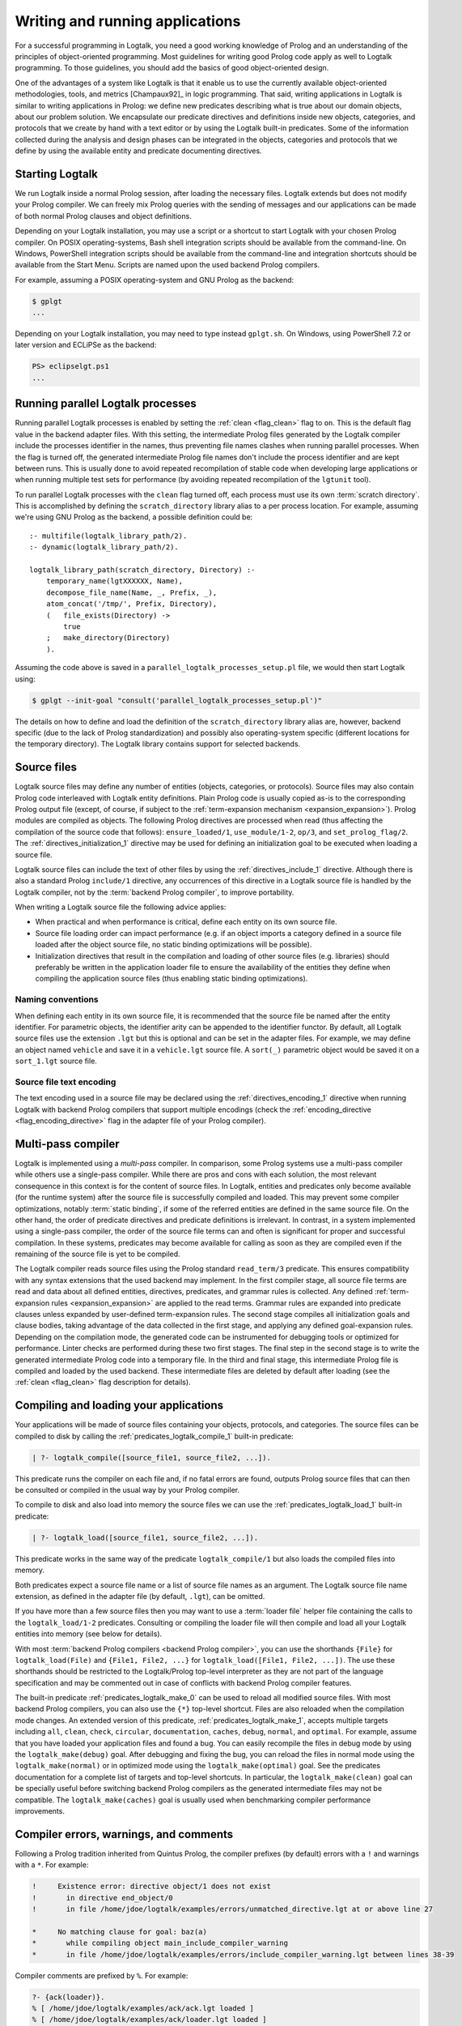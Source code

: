 ..
   This file is part of Logtalk <https://logtalk.org/>  
   SPDX-FileCopyrightText: 1998-2024 Paulo Moura <pmoura@logtalk.org>
   SPDX-License-Identifier: Apache-2.0

   Licensed under the Apache License, Version 2.0 (the "License");
   you may not use this file except in compliance with the License.
   You may obtain a copy of the License at

       http://www.apache.org/licenses/LICENSE-2.0

   Unless required by applicable law or agreed to in writing, software
   distributed under the License is distributed on an "AS IS" BASIS,
   WITHOUT WARRANTIES OR CONDITIONS OF ANY KIND, either express or implied.
   See the License for the specific language governing permissions and
   limitations under the License.


.. _programming_programming:

Writing and running applications
================================

For a successful programming in Logtalk, you need a good working
knowledge of Prolog and an understanding of the principles of
object-oriented programming. Most guidelines for writing good Prolog
code apply as well to Logtalk programming. To those guidelines, you
should add the basics of good object-oriented design.

One of the advantages of a system like Logtalk is that it enable us to
use the currently available object-oriented methodologies, tools, and
metrics [Champaux92]_ in logic programming. That said, writing applications
in Logtalk is similar to writing applications in Prolog: we define new
predicates describing what is true about our domain objects, about our
problem solution. We encapsulate our predicate directives and definitions
inside new objects, categories, and protocols that we create by hand with
a text editor or by using the Logtalk built-in predicates. Some of the
information collected during the analysis and design phases can be
integrated in the objects, categories and protocols that we define by
using the available entity and predicate documenting directives.

.. _programming_starting:

Starting Logtalk
----------------

We run Logtalk inside a normal Prolog session, after loading the
necessary files. Logtalk extends but does not modify your Prolog
compiler. We can freely mix Prolog queries with the sending of messages
and our applications can be made of both normal Prolog clauses and
object definitions.

Depending on your Logtalk installation, you may use a script or a shortcut
to start Logtalk with your chosen Prolog compiler. On POSIX operating-systems,
Bash shell integration scripts should be available from the command-line.
On Windows, PowerShell integration scripts should be available from the
command-line and integration shortcuts should be available from the Start Menu.
Scripts are named upon the used backend Prolog compilers.

For example, assuming a POSIX operating-system and GNU Prolog as the backend:

.. code-block:: bash

   $ gplgt
   ...

Depending on your Logtalk installation, you may need to type instead
``gplgt.sh``. On Windows, using PowerShell 7.2 or later version and
ECLiPSe as the backend:

.. code-block:: powershell

   PS> eclipselgt.ps1
   ...

.. _programming_parallel_processes:

Running parallel Logtalk processes
----------------------------------

Running parallel Logtalk processes is enabled by setting the
:ref:`clean <flag_clean>` flag to ``on``. This is the default flag value
in the backend adapter files. With this setting, the intermediate Prolog
files generated by the Logtalk compiler include the processes identifier
in the names, thus preventing file names clashes when running parallel
processes. When the flag is turned off, the generated intermediate Prolog
file names don't include the process identifier and are kept between runs.
This is usually done to avoid repeated recompilation of stable code when
developing large applications or when running multiple test sets for
performance (by avoiding repeated recompilation of the ``lgtunit`` tool).

To run parallel Logtalk processes with the ``clean`` flag turned off, each
process must use its own :term:`scratch directory`. This is accomplished
by defining the ``scratch_directory`` library alias to a per process
location. For example, assuming we're using GNU Prolog as the backend, a
possible definition could be:

::

   :- multifile(logtalk_library_path/2).
   :- dynamic(logtalk_library_path/2).
   
   logtalk_library_path(scratch_directory, Directory) :-
       temporary_name(lgtXXXXXX, Name),
       decompose_file_name(Name, _, Prefix, _),
       atom_concat('/tmp/', Prefix, Directory),
       (   file_exists(Directory) ->
           true
       ;   make_directory(Directory)
       ).

Assuming the code above is saved in a ``parallel_logtalk_processes_setup.pl``
file, we would then start Logtalk using:

.. code-block:: bash

   $ gplgt --init-goal "consult('parallel_logtalk_processes_setup.pl')"

The details on how to define and load the definition of the ``scratch_directory``
library alias are, however, backend specific (due to the lack of Prolog
standardization) and possibly also operating-system specific (different
locations for the temporary directory). The Logtalk library contains support
for selected backends.

.. _programming_source_files:

Source files
------------

Logtalk source files may define any number of entities (objects,
categories, or protocols). Source files may also contain Prolog code
interleaved with Logtalk entity definitions. Plain Prolog code is usually
copied as-is to the corresponding Prolog output file (except, of course,
if subject to the :ref:`term-expansion mechanism <expansion_expansion>`).
Prolog modules are compiled as objects. The following Prolog directives are
processed when read (thus affecting the compilation of the source code that
follows): ``ensure_loaded/1``, ``use_module/1-2``, ``op/3``, and
``set_prolog_flag/2``. The :ref:`directives_initialization_1` directive may
be used for defining an initialization goal to be executed when loading a
source file.

Logtalk source files can include the text of other files by using the
:ref:`directives_include_1` directive. Although there is also a standard
Prolog ``include/1`` directive, any occurrences of this directive in a
Logtalk source file is handled by the Logtalk compiler,
not by the :term:`backend Prolog compiler`, to improve portability.

When writing a Logtalk source file the following advice applies:

- When practical and when performance is critical, define each entity on
  its own source file.
- Source file loading order can impact performance (e.g. if an object
  imports a category defined in a source file loaded after the object
  source file, no static binding optimizations will be possible).
- Initialization directives that result in the compilation and loading of
  other source files (e.g. libraries) should preferably be written in the
  application loader file to ensure the availability of the entities
  they define when compiling the application source files (thus enabling
  static binding optimizations).

Naming conventions
^^^^^^^^^^^^^^^^^^

When defining each entity in its own source file, it is recommended that
the source file be named after the entity identifier. For parametric objects,
the identifier arity can be appended to the identifier functor. By default,
all Logtalk source files use the extension ``.lgt`` but this is optional
and can be set in the adapter files. For example, we may define an object
named ``vehicle`` and save it in a ``vehicle.lgt`` source file. A ``sort(_)``
parametric object would be saved it on a ``sort_1.lgt`` source file.

Source file text encoding
^^^^^^^^^^^^^^^^^^^^^^^^^

The text encoding used in a source file may be declared using the
:ref:`directives_encoding_1` directive when running Logtalk with
backend Prolog compilers that support multiple encodings (check the
:ref:`encoding_directive <flag_encoding_directive>` flag in the
adapter file of your Prolog compiler).

.. _programming_multi_pass_compiler:

Multi-pass compiler
-------------------

Logtalk is implemented using a *multi-pass* compiler. In comparison,
some Prolog systems use a multi-pass compiler while others use a single-pass
compiler. While there are pros and cons with each solution, the most relevant
consequence in this context is for the content of source files. In Logtalk,
entities and predicates only become available (for the runtime system) after
the source file is successfully compiled and loaded. This may prevent some
compiler optimizations, notably :term:`static binding`, if some of the referred
entities are defined in the same source file. On the other hand, the order of
predicate directives and predicate definitions is irrelevant. In contrast,
in a system implemented using a single-pass compiler, the order of the source
file terms can and often is significant for proper and successful compilation.
In these systems, predicates may become available for calling as soon as they
are compiled even if the remaining of the source file is yet to be compiled.

The Logtalk compiler reads source files using the Prolog standard ``read_term/3``
predicate. This ensures compatibility with any syntax extensions that the
used backend may implement. In the first compiler stage, all source file
terms are read and data about all defined entities, directives, predicates,
and grammar rules is collected. Any defined :ref:`term-expansion rules <expansion_expansion>`
are applied to the read terms. Grammar rules are expanded into predicate
clauses unless expanded by user-defined term-expansion rules. The second
stage compiles all initialization goals and clause bodies, taking advantage
of the data collected in the first stage, and applying any defined
goal-expansion rules. Depending on the compilation mode, the generated
code can be instrumented for debugging tools or optimized for performance.
Linter checks are performed during these two first stages. The final step
in the second stage is to write the generated intermediate Prolog code
into a temporary file. In the third and final stage, this intermediate
Prolog file is compiled and loaded by the used backend. These intermediate
files are deleted by default after loading (see the :ref:`clean <flag_clean>`
flag description for details).

.. _programming_compiling:

Compiling and loading your applications
---------------------------------------

Your applications will be made of source files containing your objects,
protocols, and categories. The source files can be compiled to disk by
calling the :ref:`predicates_logtalk_compile_1` built-in predicate:

.. code-block:: text

   | ?- logtalk_compile([source_file1, source_file2, ...]).

This predicate runs the compiler on each file and, if no fatal errors
are found, outputs Prolog source files that can then be consulted or
compiled in the usual way by your Prolog compiler.

To compile to disk and also load into memory the source files we can use
the :ref:`predicates_logtalk_load_1` built-in predicate:

.. code-block:: text

   | ?- logtalk_load([source_file1, source_file2, ...]).

This predicate works in the same way of the predicate
``logtalk_compile/1`` but also loads the compiled files into memory.

Both predicates expect a source file name or a list of source file names
as an argument. The Logtalk source file name extension, as defined in
the adapter file (by default, ``.lgt``), can be omitted.

If you have more than a few source files then you may want to use a
:term:`loader file` helper file containing the calls to the ``logtalk_load/1-2``
predicates. Consulting or compiling the loader file will then compile
and load all your Logtalk entities into memory (see below for details).

With most :term:`backend Prolog compilers <backend Prolog compiler>`, you
can use the shorthands ``{File}`` for ``logtalk_load(File)`` and
``{File1, File2, ...}`` for ``logtalk_load([File1, File2, ...])``. The use
these shorthands should be restricted to the Logtalk/Prolog top-level
interpreter as they are not part of the language specification and may be
commented out in case of conflicts with backend Prolog compiler features.

The built-in predicate :ref:`predicates_logtalk_make_0` can be used to
reload all modified source files. With most backend Prolog compilers,
you can also use the ``{*}`` top-level shortcut. Files are also reloaded
when the compilation mode changes. An extended version of this predicate,
:ref:`predicates_logtalk_make_1`, accepts multiple targets including
``all``, ``clean``, ``check``, ``circular``, ``documentation``, ``caches``,
``debug``, ``normal``, and ``optimal``. For example, assume that you have
loaded your application files and found a bug. You can easily recompile the
files in debug mode by using the ``logtalk_make(debug)`` goal. After
debugging and fixing the bug, you can reload the files in normal mode
using the ``logtalk_make(normal)`` or in optimized mode using the
``logtalk_make(optimal)`` goal. See the predicates documentation for a
complete list of targets and top-level shortcuts. In particular, the
``logtalk_make(clean)`` goal can be specially useful before switching
backend Prolog compilers as the generated intermediate files may not be
compatible. The ``logtalk_make(caches)`` goal is usually used when
benchmarking compiler performance improvements.

.. _programming_errors_warnings_comments:

Compiler errors, warnings, and comments
---------------------------------------

Following a Prolog tradition inherited from Quintus Prolog, the compiler
prefixes (by default) errors with a ``!`` and warnings with a ``*``. For
example:

.. code-block:: text

   !     Existence error: directive object/1 does not exist
   !       in directive end_object/0
   !       in file /home/jdoe/logtalk/examples/errors/unmatched_directive.lgt at or above line 27
   
   *     No matching clause for goal: baz(a)
   *       while compiling object main_include_compiler_warning
   *       in file /home/jdoe/logtalk/examples/errors/include_compiler_warning.lgt between lines 38-39

Compiler comments are prefixed by ``%``. For example:

.. code-block:: text

   ?- {ack(loader)}.
   % [ /home/jdoe/logtalk/examples/ack/ack.lgt loaded ]
   % [ /home/jdoe/logtalk/examples/ack/loader.lgt loaded ]
   % (0 warnings)
   true.

.. _programming_loaders:

Loader files
------------

If you look into the Logtalk distribution, you will notice that most source
code directories (e.g. of tools, libraries, and examples) contain a *driver
file* that can be used to load all included source files and any required
libraries. These loader files are usually named ``loader.lgt`` or contain
the word *loader* in their name. Loader files are ordinary source files and
thus compiled and loaded like any source file. By also defining a loader file
for your project, you can then load it by simply typing:

.. code-block:: text

   | ?- {loader}.

Another driver file, usually named ``tester.lgt`` (or containing the word
*tester* in its name) is commonly used to load and run tests. By also
defining a tester file for your project, you can then run its tests by
simply typing:

.. code-block:: text

   | ?- {tester}.

Usually these driver files contain calls to the built-in predicates
:ref:`predicates_set_logtalk_flag_2` (e.g. for setting global,
*project-specific*, flag values) and :ref:`predicates_logtalk_load_1` or
:ref:`predicates_logtalk_load_2` (for loading project files), wrapped
inside a Prolog ``initialization/1`` directive for portability. For
instance, if your code is split in three source files named
``source1.lgt``, ``source2.lgt``, and ``source3.lgt``, then the contents
of your loader file could be:

::

   :- initialization((
       % set project-specific global flags
       set_logtalk_flag(events, allow),
       % load the project source files
       logtalk_load([source1, source2, source3])
   )).

Another example of directives that are often used in a loader file would
be ``op/3`` directives declaring global operators needed by your
project. Loader files are also often used for setting source
file-specific compiler flags (this is useful even when you only have a
single source file if you always load it with using the same set of
compiler flags). For example:

::

   :- initialization((
       % set project-specific global flags
       set_logtalk_flag(underscore_variables, dont_care),
       set_logtalk_flag(source_data, off),
       % load the project source files
       logtalk_load(
           [source1, source2, source3],
           % source file-specific flags
           [portability(warning)]),
       logtalk_load(
           [source4, source5],
           % source file-specific flags
           [portability(silent)])
   )).

To take the best advantage of loader and tester files, define a clause for
the multifile and dynamic ``logtalk_library_path/2`` predicate for the
directory containing your source files as explained in the next section.

When your project also uses Prolog module resources, the loader file is
also the advised place to load them, preferably without any exports.
For example:

::

   :- use_module(library(clpfd), []).
   ...

   :- initialization((
       ...
   )).

Complex projects often use a main loader file that loads the loader files
of each of the project components. Thus, loader files provide a central
point to understand a project organization and dependencies.

Worth mentioning here a common mistake when first starting working with loader
files. New users sometimes try to set compiler flags using ``logtalk_load/2``
when loading a loader file. For example, by writing:

.. code-block:: text

   | ?- logtalk_load(loader, [optimize(on)]).

This will not work as you might expect as the compiler flags will only
be used in the compilation of the ``loader.lgt`` file itself and will
not affect the compilation of files loaded through the
``initialization/1`` directive contained on the loader file.

.. _programming_libraries:

Libraries of source files
-------------------------

Logtalk defines a *library* simply as a directory containing source
files. Library locations can be specified by defining or asserting
clauses for the dynamic and multifile predicate
:ref:`predicates_logtalk_library_path_2`. For example:

::

   :- multifile(logtalk_library_path/2).
   :- dynamic(logtalk_library_path/2).

   logtalk_library_path(shapes, '$LOGTALKUSER/examples/shapes/').

The first argument of the predicate is used as an alias for the path on
the second argument. Library aliases may also be used on the second
argument. For example:

::

   :- multifile(logtalk_library_path/2).
   :- dynamic(logtalk_library_path/2).

   logtalk_library_path(lgtuser, '$LOGTALKUSER/').
   logtalk_library_path(examples, lgtuser('examples/')).
   logtalk_library_path(viewpoints, examples('viewpoints/')).

This allows us to load a library source file without the need to first
change the current working directory to the library directory and then
back to the original directory. For example, in order to load a
``loader.lgt`` file, contained in a library named ``viewpoints``, we
just need to type:

.. code-block:: text

   | ?- logtalk_load(viewpoints(loader)). 

The best way to take advantage of this feature is to load at startup a source
file containing clauses for the ``logtalk_library_path/2`` predicate needed
for all available libraries (typically, using a :term:`settings file`, as
discussed below). This allows us to load library source files or entire
libraries without worrying about libraries paths, improving code portability.
The directory paths on the second argument should always end with the path
directory separator character. Most backend Prolog compilers allows the use
of environment variables in the second argument of the ``logtalk_library_path/2``
predicate. Use of POSIX relative paths (e.g. ``'../'`` or ``'./'``) for
top-level library directories (e.g. ``lgtuser`` in the example above) is
not advised as different backend Prolog compilers may start with
different initial working directories, which may result in portability
problems of your loader files.

This :term:`library notation` provides functionality inspired by the
``file_search_path/2`` mechanism introduced by Quintus Prolog and later
adopted by some other Prolog compilers but with a key difference: there
is no fragile search mechanism and the Logtalk ``make`` can be used to
check for duplicated library aliases. Multiple definitions for the
same alias are problematic when using external dependencies as any
third-party update to those dependencies can introduce file name clashes.
Note that the potential for these clashes cannot be reliably minimized by
a careful ordering of the ``logtalk_library_path/2`` predicate clauses
due to this predicate being multifile and dynamic.

.. _programming_settings:

Settings files
--------------

Although is always possible to edit the :term:`backend Prolog compiler` adapter
files, the recommended solution to customize compiler flags is to create a
``settings.lgt`` file in the Logtalk user folder or in the user home folder.
Depending on the backend Prolog compiler and on the operating-system,
is also possible to define per-project settings files by creating a
``settings.lgt`` file in the project directory and by starting Logtalk from
this directory. At startup, Logtalk tries to load a ``settings.lgt`` file
from the following directories, searched in sequence:

- Startup directory (``$LOGTALK_STARTUP_DIRECTORY``)
- Logtalk user directory (``$LOGTALKUSER``)
- User home directory (``$HOME``; ``%USERPROFILE%`` on Windows if ``%HOME%`` is not defined)
- Application data directory (``%APPDATA%\Logtalk``; only on Windows)
- Config directory (``$XDG_CONFIG_HOME/logtalk``)
- Default config directory (``$HOME/.config/logtalk/``)

The startup directory is only searched when the read-only
:ref:`settings_file <flag_settings_file>` flag is set to ``allow``.
When no settings files are found, Logtalk will use the default compiler flag
values set on the backend Prolog compiler adapter files. When limitations of
the backend Prolog compiler or on the operating-system prevent Logtalk from
finding the settings files, these can always be loaded manually after Logtalk
startup.

Settings files are normal Logtalk source files (although when automatically
loaded by Logtalk they are compiled and loaded silently with any errors being
reported but otherwise ignored). The usual contents is an
``initialization/1`` Prolog directive containing calls to the
:ref:`predicates_set_logtalk_flag_2`
Logtalk built-in predicate and asserting clauses for the
:ref:`predicates_logtalk_library_path_2`
multifile dynamic predicate. Note that the
:ref:`directives_set_logtalk_flag_2`
directive cannot be used as its scope is local to the source file being
compiled.

One of the troubles of writing portable applications is the different
feature sets of Prolog compilers. Using the Logtalk support for
conditional compilation and the :ref:`prolog_dialect <flag_prolog_dialect>`
flag we can write a single settings file that can be used with several
:term:`backend Prolog compilers <backend Prolog compiler>`:

::

   :- if(current_logtalk_flag(prolog_dialect, yap)).

       % YAP specific settings
       ...

   :- elif(current_logtalk_flag(prolog_dialect, gnu)).

       % GNU Prolog specific settings
       ...

   :- else.

       % generic Prolog settings

   :- endif.

The Logtalk distribution includes a ``settings-sample.lgt`` sample file with
commented out code snippets for common settings.

.. _programming_linter:

Compiler linter
---------------

The compiler includes a :doc:`../devtools/linter` that checks for a wide range
of possible problems in source files. Notably, the compiler checks for unknown
entities, unknown predicates, undefined predicates (i.e. predicates that
are declared but not defined), missing directives (including missing
``dynamic/1`` and ``meta_predicate/1`` directives), redefined built-in
predicates, calls to non-portable predicates, singleton variables, goals that
are always true or always false (i.e. goals that are can be replaced by
``true`` or ``fail``), and trivial fails (i.e. calls to predicates with no
match clauses). Most of the linter warnings are controlled by
:ref:`compiler flags <programming_flags_lint>`. See the next section
for details.

.. _programming_flags:

Compiler flags
--------------

The :ref:`predicates_logtalk_load_1` and :ref:`predicates_logtalk_compile_1`
always use the current set of default compiler flags as specified in
your settings file and the Logtalk adapter files or changed for the
current session using the built-in predicate
:ref:`predicates_set_logtalk_flag_2`.
Although the default flag values cover the usual cases, you may want to
use a different set of flag values while compiling or loading some of
your Logtalk source files. This can be accomplished by using the
:ref:`predicates_logtalk_load_2` or the :ref:`predicates_logtalk_compile_2`
built-in predicates. These two predicates accept a list of options
affecting how a Logtalk source file is compiled and loaded:

.. code-block:: text

   | ?- logtalk_compile(Files, Options).

or:

.. code-block:: text

   | ?- logtalk_load(Files, Options).

In fact, the ``logtalk_load/1`` and ``logtalk_compile/1`` predicates are
just shortcuts to the extended versions called with the default compiler
flag values. The options are represented by a compound term where the
functor is the flag name and the sole argument is the flag value.

We may also change the default flag values from the ones loaded from the
adapter file by using the :ref:`predicates_set_logtalk_flag_2`
built-in predicate. For example:

.. code-block:: text

   | ?- set_logtalk_flag(unknown_entities, silent).

The current default flags values can be enumerated using the
:ref:`predicates_current_logtalk_flag_2` built-in predicate:

.. code-block:: text

   | ?- current_logtalk_flag(unknown_entities, Value).

   Value = silent
   yes

Logtalk also implements a :ref:`directives_set_logtalk_flag_2`
directive, which can be used to set flags within a source file or within
an entity. For example:

::

   % compile objects in this source file with event support
   :- set_logtalk_flag(events, allow).

   :- object(foo).

       % compile this object with support
       % for dynamic predicate declarations
       :- set_logtalk_flag(dynamic_declarations, allow).
       ...

   :- end_object.

   ...

Note that the scope of the ``set_logtalk_flag/2`` directive is local to
the entity or to the source file containing it.

.. note::

   Applications should never rely on default flag values for working
   properly.  Whenever the compilation of a source file or an entity
   requires a specific flag value, the flag should be set explicitly
   in the entity, in the source file, or in the loader file.

Read-only flags
^^^^^^^^^^^^^^^

Some flags have read-only values and thus cannot be changed at runtime. Their
values are defined in the Prolog backend :term:`adapter files <adapter file>`
These are:

.. _flag_settings_file:
.. index:: pair: settings_file; Flag

``settings_file``
   Allows or disables loading of a :term:`settings file` at startup.
   Possible values are ``allow``, ``restrict``, and ``deny``. The usual
   default value is ``allow`` but it can be changed by editing the adapter
   file when e.g. embedding Logtalk in a compiled application. With a value
   of ``allow``, settings files are searched in the startup directory,
   in the Logtalk user directory, in the user home directory, in the
   ``APPDATA`` if running on Windows, and in the XDG configuration directory.
   With a value of ``restrict``, the search for the settings files skips the
   startup directory.

.. _flag_prolog_dialect:
.. index:: pair: prolog_dialect; Flag

``prolog_dialect``
   Identifier of the :term:`backend Prolog compiler` (an atom). This flag can be used
   for :ref:`conditional compilation <conditional_compilation_directives>`
   of Prolog compiler specific code.

.. _flag_prolog_version:
.. index:: pair: prolog_version; Flag

``prolog_version``
   Version of the :term:`backend Prolog compiler` (a compound term,
   ``v(Major, Minor, Patch)``, whose arguments are integers). This flag
   availability depends on the Prolog compiler. Checking the value of
   this flag fails for any Prolog compiler that does not provide access
   to version data.

.. _flag_prolog_compatible_version:
.. index:: pair: prolog_compatible_version; Flag

``prolog_compatible_version``
   Compatible version of the :term:`backend Prolog compiler` (a compound term,
   usually with the format ``@>=(v(Major, Minor, Patch))``, whose
   arguments are integers). This flag availability depends on the Prolog
   compiler. Checking the value of this flag fails for any Prolog
   compiler that does not provide access to version data.

.. _flag_unicode:
.. index:: pair: unicode; Flag

``unicode``
   Informs Logtalk if the :term:`backend Prolog compiler` supports the Unicode
   standard. Possible flag values are ``unsupported``, ``full`` (all
   Unicode planes supported), and ``bmp`` (supports only the Basic
   Multilingual Plane).

.. _flag_encoding_directive:
.. index:: pair: encoding_directive; Flag

``encoding_directive``
   Informs Logtalk if the :term:`backend Prolog compiler` supports the
   :ref:`directives_encoding_1` directive.
   This directive is used for declaring the text encoding of source
   files. Possible flag values are ``unsupported``, ``full`` (can be
   used in both Logtalk source files and compiler generated Prolog
   files), and ``source`` (can be used only in Logtalk source files).

.. _flag_tabling:
.. index:: pair: tabling; Flag

``tabling``
   Informs Logtalk if the :term:`backend Prolog compiler` provides tabling
   programming support. Possible flag values are ``unsupported`` and
   ``supported``.

.. _flag_engines:
.. index:: pair: engines; Flag

``engines``
   Informs if the :term:`backend Prolog compiler` provides the required low
   level multi-threading programming support for Logtalk
   :term:`threaded engines <threaded engine>`. Possible flag values
   are ``unsupported`` and ``supported``.

.. _flag_threads:
.. index:: pair: threads; Flag

``threads``
   Informs if the :term:`backend Prolog compiler` provides the required low
   level multi-threading programming support for all high-level Logtalk
   :ref:`multi-threading features <threads_threads>`. Possible flag
   values are ``unsupported`` and ``supported``.

.. _flag_modules:
.. index:: pair: modules; Flag

``modules``
   Informs Logtalk if the :term:`backend Prolog compiler` provides suitable
   module support. Possible flag values are ``unsupported`` and
   ``supported`` (independently of this flag, Logtalk provides limited support
   for compiling Prolog modules as objects).

.. _flag_coinduction:
.. index:: pair: coinduction; Flag

``coinduction``
   Informs Logtalk if the :term:`backend Prolog compiler` provides the
   required minimal support for cyclic terms necessary for working with
   :term:`coinductive predicates <coinductive predicate>`. Possible flag
   values are ``unsupported`` and ``supported``.

Version flags
^^^^^^^^^^^^^

.. _flag_version_data:
.. index:: pair: version_data; Flag

``version_data(Value)``
   Read-only flag whose value is the compound term
   ``logtalk(Major,Minor,Patch,Status)``. The first three arguments are
   integers and the last argument is an atom, possibly empty,
   representing version status: ``aN`` for alpha versions, ``bN`` for
   beta versions, ``rcN`` for release candidates (with ``N`` being a
   natural number), and ``stable`` for stable versions. The
   ``version_data`` flag is also a de facto standard for Prolog
   compilers.

.. _programming_flags_lint:

Lint flags
^^^^^^^^^^

.. _flag_unknown_entities:
.. index:: pair: unknown_entities; Flag

``unknown_entities(Option)``
   Controls the unknown entity warnings, resulting from loading an
   entity that references some other entity that is not currently
   loaded. Possible option values are ``warning`` (the usual default)
   and ``silent``. Note that these warnings are not always avoidable,
   specially when using reflective designs of class-based hierarchies.

.. _flag_unknown_predicates:
.. index:: pair: unknown_predicates; Flag

``unknown_predicates(Option)``
   Defines the compiler behavior when unknown messages or calls to unknown
   predicates (or non-terminals) are found. An unknown message is a message
   sent to an object that is not part of the object protocol. An unknown
   predicate is a called predicate that is neither locally declared or
   defined. Possible option values are ``error``, ``warning`` (the usual
   default), and ``silent`` (not recommended).

.. _flag_undefined_predicates:
.. index:: pair: undefined_predicates; Flag

``undefined_predicates(Option)``
   Defines the compiler behavior when calls to declared but undefined
   predicates (or non-terminals) are found. Note that these calls will
   fail at runtime as per closed-world assumption. Possible option values
   are ``error``, ``warning`` (the usual default), and ``silent`` (not
   recommended).

.. _flag_steadfastness:
.. index:: pair: steadfastness; Flag

``steadfastness(Option)``
   Controls warnings about *possible* non :term:`steadfast <steadfastness>`
   predicate definitions due to variable aliasing at a clause head and a cut
   in the clause body. Possible option values are ``warning`` and ``silent``
   (the usual default due to the possibility of false positives).

.. _flag_portability:
.. index:: pair: portability; Flag

``portability(Option)``
   Controls the non-ISO specified Prolog built-in predicate and non-ISO
   specified Prolog built-in arithmetic function calls warnings plus use
   of non-standard Prolog flags and/or flag values. Possible option
   values are ``warning`` and ``silent`` (the usual default).

.. _flag_deprecated:
.. index:: pair: deprecated; Flag

``deprecated(Option)``
   Controls the deprecated predicate warnings. Possible option
   values are ``warning`` (the usual default) and ``silent``.

.. _flag_missing_directives:
.. index:: pair: missing_directives; Flag

``missing_directives(Option)``
   Controls the missing predicate directive warnings. Possible option
   values are ``warning`` (the usual default) and ``silent`` (not
   recommended).

.. _flag_duplicated_directives:
.. index:: pair: duplicated_directives; Flag

``duplicated_directives(Option)``
   Controls the duplicated predicate directive warnings. Possible option
   values are ``warning`` (the usual default) and ``silent`` (not
   recommended). Note that conflicting directives for the same predicate
   are handled as errors, not as duplicated directive warnings.

.. _flag_trivial_goal_fails:
.. index:: pair: trivial_goal_fails; Flag

``trivial_goal_fails(Option)``
   Controls the printing of warnings for calls to local static predicates
   with no matching clauses. Possible option values are ``warning`` (the
   usual default) and ``silent`` (not recommended).

.. _flag_always_true_or_false_goals:
.. index:: pair: always_true_or_false_goals; Flag

``always_true_or_false_goals(Option)``
   Controls the printing of warnings for goals that are always true or
   false. Possible option values are ``warning`` (the usual default) and
   ``silent`` (not recommended).

.. _flag_grammar_rules:
.. index:: pair: grammar_rules; Flag

``grammar_rules(Option)``
   Controls the printing of grammar rules related warnings. Possible
   option values are ``warning`` (the usual default) and ``silent`` (not
   recommended).

.. _flag_arithmetic_expressions:
.. index:: pair: arithmetic_expressions; Flag

``arithmetic_expressions(Option)``
   Controls the printing of arithmetic expressions related warnings. Possible
   option values are ``warning`` (the usual default) and ``silent`` (not
   recommended).

.. _flag_lambda_variables:
.. index:: pair: lambda_variables; Flag

``lambda_variables(Option)``
   Controls the printing of lambda variable related warnings. Possible
   option values are ``warning`` (the usual default) and ``silent`` (not
   recommended).

.. _flag_suspicious_calls:
.. index:: pair: suspicious_calls; Flag

``suspicious_calls(Option)``
   Controls the printing of suspicious call warnings. Possible option
   values are ``warning`` (the usual default) and ``silent`` (not
   recommended).

.. _flag_redefined_built_ins:
.. index:: pair: redefined_built_ins; Flag

``redefined_built_ins(Option)``
   Controls the Logtalk and Prolog built-in predicate redefinition warnings.
   Possible option values are ``warning`` and ``silent`` (the usual default).
   Warnings about redefined Prolog built-in predicates are often the result
   of running a Logtalk application on several Prolog compilers as each
   Prolog compiler defines its set of built-in predicates.

.. _flag_redefined_operators:
.. index:: pair: redefined_operators; Flag

``redefined_operators(Option)``
   Controls the Logtalk and Prolog built-in operator redefinition warnings.
   Possible option values are ``warning`` (the usual default) and ``silent``.
   Redefining Logtalk operators or standard Prolog operators can break term
   parsing causing syntax errors or change how terms are parsed introducing
   bugs.

.. _flag_singleton_variables:
.. index:: pair: singleton_variables; Flag

``singleton_variables(Option)``
   Controls the singleton variable warnings. Possible option values are
   ``warning`` (the usual default) and ``silent`` (not recommended).

.. _flag_underscore_variables:
.. index:: pair: underscore_variables; Flag

``underscore_variables(Option)``
   Controls the interpretation of variables that start with an
   underscore (excluding the anonymous variable) that occur once in a
   term as either don't care variables or singleton variables. Possible
   option values are ``dont_care`` and ``singletons`` (the usual
   default). Note that, depending on your Prolog compiler, the
   ``read_term/3`` built-in predicate may report variables that start
   with an underscore as singleton variables. There is no standard
   behavior, hence this option.

.. _flag_naming:
.. index:: pair: naming; Flag

``naming(Option)``
   Controls warnings about entity, predicate, and variable names per
   official coding guidelines (which advise using underscores for entity
   and predicate names and camel case for variable names). Additionally,
   variable names should not differ only on case. Possible option values
   are ``warning`` and ``silent`` (the usual default due to the current
   limitation to ASCII names and the computational cost of the checks).

.. _flag_duplicated_clauses:
.. index:: pair: duplicated_clauses; Flag

``duplicated_clauses(Option)``
   Controls warnings of duplicated entity clauses (and duplicated entity
   grammar rules). Possible option values are ``warning`` and ``silent``
   (the usual default due to the required heavy computations). When the
   term-expansion mechanism is used and results in duplicated clauses,
   the reported line numbers are for lines of the original clauses that
   were expanded.

.. _flag_disjunctions:
.. index:: pair: disjunctions; Flag

``disjunctions(Option)``
   Controls warnings on clauses where the body is a disjunction. Possible
   option values are ``warning`` (the usual default) and ``silent``. As
   per coding guidelines, in most cases, these clauses can be rewritten
   using a clause per disjunction branch for improved code readability.

.. _flag_conditionals:
.. index:: pair: conditionals; Flag

``conditionals(Option)``
   Controls warnings on if-then-else and soft-cut control constructs. Possible
   option values are ``warning`` (the usual default) and ``silent``. Warnings
   include misuse of cuts, potential bugs in the test part, and missing else
   part (lack of compliance with coding guidelines).

.. _flag_catchall_catch:
.. index:: pair: catchall_catch; Flag

``catchall_catch(Option)``
   Controls warnings on ``catch/3`` goals that catch all exceptions. Possible
   option values are ``warning`` and ``silent`` (the usual default). Lack of
   standardization often makes it tricky or cumbersome to avoid too generic
   ``catch/3`` goals when writing portable code.

.. _flag_left_recursion:
.. index:: pair: left_recursion; Flag

``left_recursion(Option)``
   Controls warnings of left-recursion on clauses and grammar rules.
   Specifically, when the clause or grammar rule head and the left
   most goal in the body are variants. Possible option values are
   ``warning`` (the usual default) and ``silent``.

.. _flag_tail_recursive:
.. index:: pair: tail_recursive; Flag

``tail_recursive(Option)``
   Controls warnings of non-tail recursive predicate (and non-terminal)
   definitions. The lint check does not detect all cases of non-tail
   recursive predicate definitions, however. Also, definitions that
   make two or more recursive calls are not reported as usually they
   cannot be changed to be tail recursive. Possible option values are
   ``warning`` and ``silent`` (the usual default).

Optional features compilation flags
^^^^^^^^^^^^^^^^^^^^^^^^^^^^^^^^^^^

.. _flag_complements:
.. index:: pair: complements; Flag

``complements(Option)``
   Allows objects to be compiled with support for complementing
   categories turned off in order to improve performance and security.
   Possible option values are ``allow`` (allow complementing categories
   to override local object predicate declarations and definitions),
   ``restrict`` (allow complementing categories to add predicate
   declarations and definitions to an object but not to override them),
   and ``deny`` (ignore complementing categories; the usual default).
   This option can be used on a per-object basis. Note that changing
   this option is of no consequence for objects already compiled and
   loaded.

.. _flag_dynamic_declarations:
.. index:: pair: dynamic_declarations; Flag

``dynamic_declarations(Option)``
   Allows objects to be compiled with support for dynamic declaration of
   new predicates turned off in order to improve performance and
   security. Possible option values are ``allow`` and ``deny`` (the
   usual default). This option can be used on a per-object basis. Note
   that changing this option is of no consequence for objects already
   compiled and loaded. This option is only checked when sending an
   :ref:`methods_asserta_1` or :ref:`methods_assertz_1` message to an
   object. Local asserting of new predicates is always allowed.

.. _flag_events:
.. index:: pair: events; Flag

``events(Option)``
   Allows message sending calls to be compiled with or without
   :ref:`event-driven programming <events_events>` support. Possible
   option values are ``allow`` and ``deny`` (the usual default). Objects
   (and categories) compiled with this option set to ``deny`` use
   optimized code for message-sending calls that does not trigger
   events. As such, this option can be used on a per-object (or
   per-category) basis. Note that changing this option is of no
   consequence for objects already compiled and loaded.

.. _flag_context_switching_calls:
.. index:: pair: context_switching_calls; Flag

``context_switching_calls(Option)``
   Allows context switching calls (``(<<)/2``) to be either allowed or
   denied. Possible option values are ``allow`` and ``deny``. The
   default flag vale is ``allow``. Note that changing this option is of
   no consequence for objects already compiled and loaded.

Backend Prolog compiler and loader flags
^^^^^^^^^^^^^^^^^^^^^^^^^^^^^^^^^^^^^^^^

.. _flag_prolog_compiler:
.. index:: pair: prolog_compiler; Flag

``prolog_compiler(Flags)``
   List of compiler flags for the generated Prolog files. The valid
   flags are specific to the used Prolog backend compiler. The usual
   default is the empty list. These flags are passed to the backend
   Prolog compiler built-in predicate that is responsible for compiling
   to disk a Prolog file. For Prolog compilers that don't provide
   separate predicates for compiling and loading a file, use instead
   the :ref:`prolog_loader <flag_prolog_loader>` flag.

.. _flag_prolog_loader:
.. index:: pair: prolog_loader; Flag

``prolog_loader(Flags)``
   List of loader flags for the generated Prolog files. The valid flags
   are specific to the used Prolog backend compiler. The usual default
   is the empty list. These flags are passed to the backend Prolog
   compiler built-in predicate that is responsible for loading a
   (compiled) Prolog file.

Other flags
^^^^^^^^^^^

.. _flag_scratch_directory:
.. index:: pair: scratch_directory; Flag

``scratch_directory(Directory)``
   Sets the directory to be used to store the temporary files generated
   when compiling Logtalk source files. This directory can be specified
   using an atom or using :term:`library notation`. The directory must
   always end with a slash. The default value is a sub-directory of the
   source files directory, either ``'./lgt_tmp/'`` or ``'./.lgt_tmp/'``
   (depending on the backend Prolog compiler and operating-system).
   Relative directories must always start with ``'./'`` due to the lack
   of a portable solution to check if a path is relative or absolute.
   The default value set on the :term:`backend Prolog compiler` adapter
   file can be overriden by defining the ``scratch_directory`` library
   alias (see the :ref:`predicates_logtalk_library_path_2`
   predicate documentation for details).

.. _flag_report:
.. index:: pair: report; Flag

``report(Option)``
   Controls the default printing of messages. Possible option values are
   ``on`` (by usual default, print all messages that are not intercepted
   by the user), ``warnings`` (only print warning and error messages
   that are not intercepted by the user), and ``off`` (do not print any
   messages that are not intercepted by the user).

.. _flag_code_prefix:
.. index:: pair: code_prefix; Flag

``code_prefix(Character)``
   Enables the definition of prefix for all functors of Prolog code
   generated by the Logtalk compiler. The option value must be a single
   character atom. Its default value is ``'$'``. Specifying a code
   prefix provides a way to solve possible conflicts between Logtalk
   compiled code and other Prolog code. In addition, some Prolog
   compilers automatically hide predicates whose functor start with a
   specific prefix such as the character ``$``. Although this is not a
   read-only flag, it should only be changed at startup time and **before**
   loading any source files. When changing this flag (e.g. from a
   :term:`settings file`), restart with the :ref:`clean <flag_clean>`
   flag turned on to ensure that any compiled files using the old
   ``code_prefix`` value will be recompiled.

.. _flag_optimize:
.. index:: pair: optimize; Flag

``optimize(Option)``
   Controls the compiler optimizations. Possible option values are
   ``on`` (used by default for deployment) and ``off`` (used by default
   for development). Compiler optimizations include the use of static
   binding whenever possible, the removal of redundant calls to
   ``true/0`` from predicate clauses, the removal of redundant
   unifications when compiling grammar rules, and inlining of predicate
   definitions with a single clause that links to a local predicate, to
   a plain Prolog built-in (or foreign) predicate, or to a Prolog module
   predicate with the same arguments. Care should be taken when
   developing applications with this flag turned on as changing and
   reloading a file may render :term:`static binding` optimizations
   invalid for code defining in other loaded files. Turning on this
   flag automatically turns off the :ref:`debug <flag_debug>` flag.

.. _flag_source_data:
.. index:: pair: source_data; Flag

``source_data(Option)``
   Defines how much information is retained when compiling a source
   file. Possible option values are ``on`` (the usual default for
   development) and ``off``. With this flag set to ``on``, Logtalk will
   keep the information represented using documenting directives plus
   source location data (including source file names and line numbers).
   This information can be retrieved using the
   :ref:`reflection API <reflection_reflection>` and is useful for
   documenting, debugging, and integration with third-party development
   tools. This flag can be turned off in order to generate more compact
   code.

.. _flag_debug:
.. index:: pair: debug; Flag

``debug(Option)``
   Controls the compilation of source files in debug mode (the Logtalk
   default debugger can only be used with files compiled in this mode).
   Also controls, by default, printing of ``debug>`` and
   ``debug(Topic)`` messages. Possible option values are ``on`` and
   ``off`` (the usual default). Turning on this flag automatically turns
   off the :ref:`optimize <flag_optimize>` flag.

.. _flag_reload:
.. index:: pair: reload; Flag

``reload(Option)``
   Defines the reloading behavior for source files. Possible option
   values are ``skip`` (skip reloading of already loaded files; this value
   can be used to get similar functionality to the Prolog directive
   ``ensure_loaded/1`` but should be used only with fully debugged
   code), ``changed`` (the usual default; reload files only when they
   are changed since last loaded provided that any explicit flags
   and the compilation mode are the same as before), and ``always``
   (always reload files).

.. _flag_relative_to:
.. index:: pair: relative_to; Flag

``relative_to(Directory)``
   Defines a base directory for resolving relative source file paths.
   The default value is the directory of the source file being compiled.

.. _flag_hook:
.. index:: pair: hook; Flag

``hook(Object)``
   Allows the definition of an object (which can be the pseudo-object
   :ref:`user <apis:user/0>`) implementing the
   :ref:`expanding <apis:expanding/0>` built-in
   protocol. The hook object must be compiled and loaded when this option
   is used. It's also possible to specify a Prolog module instead of a
   Logtalk object but the module must be pre-loaded and its identifier
   must be different from any object identifier.

.. _flag_clean:
.. index:: pair: clean; Flag

``clean(Option)``
   Controls cleaning of the intermediate Prolog files generated when
   compiling Logtalk source files. Possible option values are ``off``
   and ``on`` (the usual default). When turned on, intermediate files
   are deleted after loading and all source files are recompiled
   disregarding any existing intermediate files. When turned off, the
   intermediate files are kept. This is useful when embedding applications,
   which requires collecting the intermediate code, and when working on
   large applications to avoid repeated recompilation of stable code.
   The flag must be turned on when changing compilation modes, changing
   flags such as :ref:`code_prefix <flag_code_prefix>`, or when turning
   on linter flags that are off by default without at the same time making
   changes to the application source files themselves as any existing
   intermediate files would not be recompiled as necessary due to file
   timestamps not changing.

User-defined flags
^^^^^^^^^^^^^^^^^^

Logtalk provides a :ref:`predicates_create_logtalk_flag_3`
predicate that can be used for defining new flags.

.. _programming_reloading:

Reloading source files
----------------------

As a general rule, reloading source files should never occur in
production code and should be handled with care in development code.
Reloading a Logtalk source file usually requires reloading the
intermediate Prolog file that is generated by the Logtalk compiler. The
problem is that there is no standard behavior for reloading Prolog
files. For static predicates, almost all Prolog compilers replace the
old definitions with the new ones. However, for dynamic predicates, the
behavior depends on the Prolog compiler. Most compilers replace the old
definitions but some of them simply append the new ones, which usually
leads to trouble. See the compatibility notes for the backend Prolog
compiler you intend to use for more information. There is an additional
potential problem when using multi-threading programming. Reloading a
threaded object does not recreate from scratch its old message queue,
which may still be in use (e.g. threads may be waiting on it).

When using library entities and stable code, you can avoid reloading the
corresponding source files (and, therefore, recompiling them) by setting
the :ref:`reload <flag_reload>` compiler flag to ``skip``. For code under
development, you can turn off the :ref:`clean <flag_clean>` flag to avoid
recompiling files that have not been modified since last compilation
(assuming that backend Prolog compiler that you are using supports
retrieving of file modification dates). You can disable deleting the
intermediate files generated when compiling source files by changing the
default flag value in your settings file, by using the corresponding
compiler flag with the compiling and loading built-in predicates, or,
for the remaining of a working session, by using the call:

.. code-block:: text

   | ?- set_logtalk_flag(clean, off).

Some caveats that you should be aware. First, some warnings that might
be produced when compiling a source file will not show up if the
corresponding object file is up-to-date because the source file is not
being (re)compiled. Second, if you are using several Prolog compilers
with Logtalk, be sure to perform the first compilation of your source
files with the ``clean`` flag turned off: the intermediate Prolog files
generated by the Logtalk compiler may be not compatible across Prolog
compilers or even for the same Prolog compiler across operating systems
(e.g. due to the use of different character encodings or end-of-line
characters).

.. _programming_batch:

Batch processing
----------------

When doing batch processing, you probably want to turn off the
:ref:`report <flag_report>` flag to suppress all messages of type
``banner``, ``comment``, ``comment(_)``, ``warning``, and ``warning(_)``
that are normally printed. Note that error messages and messages providing
information requested by the user will still be printed.

.. _programming_performance:

Optimizing performance
----------------------

The default compiler flag settings are appropriated for the
**development** but not necessarily for the **deployment** of
applications. To minimize the generated code size, turn the
:ref:`source_data <flag_source_data>` flag off. To optimize runtime
performance, turn on the :ref:`optimize <flag_optimize>` flag.
Your chosen backend Prolog compiler may also provide performance
related flags; check its documentation.

Pay special attention to file compilation/loading order. Whenever
possible, compile and load your files taking into account file dependencies.
By default, the compiler will print a warning whenever a file references
an entity that is not yet loaded. Solving these warnings is key for optimal
performance by enabling :term:`static binding` optimizations. For a clear
picture of file dependencies, use the :doc:`../devtools/diagrams` tool to
generate a file dependency diagram for your application.

Minimize the use of dynamic predicates. Parametric objects can often be
used in alternative. When dynamic predicates cannot be avoided, try to
make them private. Declaring a dynamic predicate also as a private
predicate allows the compiler to optimize local calls to the database
methods (e.g. :ref:`methods_assertz_1` and :ref:`methods_retract_1`) that
modify the predicate.

Sending a :term:`message to self` implies :term:`dynamic binding` but
there are often cases where :ref:`control_send_to_self_1` is misused
to call an imported or inherited predicate that is never going to be
redefined in a descendant. In these cases, a :term:`super call`,
:ref:`control_call_super_1`, can be used instead with
the benefit of often enabling static binding. Most of the guidelines for
writing efficient Prolog code also apply to Logtalk code. In particular,
define your predicates to take advantage of first-argument indexing. In
the case of recursive predicates, define them as tail-recursive predicates
whenever possible.

See the :ref:`section on performance <performance_performance>`
for a detailed discussion on Logtalk performance.

.. _programming_portability:

Portable applications
---------------------

Logtalk is compatible with most modern standards compliant Prolog compilers.
However, this does not necessarily imply that your Logtalk applications will
have the same level of portability. If possible, you should only use in your
applications Logtalk built-in predicates and ISO Prolog specified
built-in predicates and arithmetic functions. If you need to use
built-in predicates (or built-in arithmetic functions) that may not be
available in other Prolog compilers, you should try to encapsulate the
non-portable code in a small number of objects and provide a portable
**interface** for that code through the use of Logtalk protocols. An
example will be code that access operating-system specific features. The
Logtalk compiler can warn you of the use of non-ISO specified built-in
predicates and arithmetic functions by using the
:ref:`portability <flag_portability>` compiler flag.

.. _programming_cc:

Conditional compilation
-----------------------

Logtalk supports conditional compilation within source files using the
:ref:`directives_if_1`, :ref:`directives_elif_1`,
:ref:`directives_else_0`, and :ref:`directives_endif_0` directives. This
support is similar to the support found in several Prolog systems such
as ECLiPSe, GNU Prolog, SICStus Prolog, SWI-Prolog, XSB, and YAP.

.. _programming_errors:

Avoiding common errors
----------------------

Try to write objects and protocol documentation **before** writing any
other code; if you are having trouble documenting a predicate perhaps we
need to go back to the design stage.

Try to avoid lengthy hierarchies. Composition is often a better choice
over inheritance for defining new objects (Logtalk supports
component-based programming through the use of
:ref:`categories <categories_categories>`). In addition, prototype-based
hierarchies are semantically simpler than class-based hierarchies.

Dynamic predicates or dynamic entities are sometimes needed, but we
should always try to minimize the use of non-logical features such as
asserts and retracts.

Since each Logtalk entity is independently compiled, if an object
inherits a dynamic or a meta-predicate predicate, then the respective
directives must be repeated to ensure a correct compilation.

In general, Logtalk does not verify if a user predicate call/return
arguments comply with the declared modes. On the other hand, Logtalk
built-in predicates, built-in methods, and message sending control
structures are fully checked for calling mode errors.

Logtalk error handling strongly depends on the ISO compliance of the
chosen Prolog compiler. For instance, the error terms that are generated
by some Logtalk built-in predicates assume that the Prolog built-in
predicates behave as defined in the ISO standard regarding error
conditions. In particular, if your Prolog compiler does not support a
``read_term/3`` built-in predicate compliant with the ISO Prolog
Standard definition, then the current version of the Logtalk compiler
may not be able to detect misspell variables in your source code.

.. _programming_style:

Coding style guidelines
-----------------------

It is suggested that all code between an entity opening and closing
directives be indented by one tab stop. When defining entity code, both
directives and predicates, Prolog coding style guidelines may be
applied. All Logtalk source files, examples, and standard library
entities use tabs (the recommended setting is a tab width equivalent to
4 spaces) for laying out code. Closed related entities can be defined in
the same source file. However, for best performance, is often necessary
to have an entity per source file. Entities that might be useful in
different contexts (such as library entities) are best defined in their
own source files.

A detailed coding style guide is available at the Logtalk official website.

